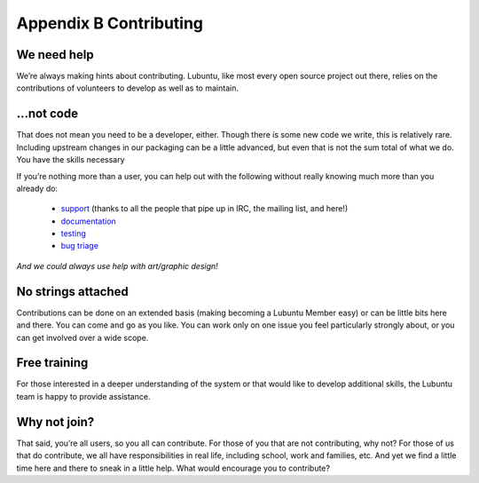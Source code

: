 ***********************
Appendix B Contributing
***********************

We need help
------------

We’re always making hints about contributing. Lubuntu, like most every open source project out there, relies on the contributions of volunteers to develop as well as to maintain.

…not code
---------

That does not mean you need to be a developer, either. Though there is some new code we write, this is relatively rare. Including upstream changes in our packaging can be a little advanced, but even that is not the sum total of what we do.
You have the skills necessary

If you’re nothing more than a user, you can help out with the following without really knowing much more than you already do:

 - `support <https://lubuntu.me/links/>`_ (thanks to all the people that pipe up in IRC, the mailing list, and here!)
 - `documentation <https://phab.lubuntu.me/source/manual/>`_
 - `testing <https://phab.lubuntu.me/w/testing/>`_
 - `bug triage <https://phab.lubuntu.me/w/bugs/>`_

*And we could always use help with art/graphic design!*

No strings attached
-------------------

Contributions can be done on an extended basis (making becoming a Lubuntu Member easy) or can be little bits here and there. You can come and go as you like. You can work only on one issue you feel particularly strongly about, or you can get involved over a wide scope.

Free training
-------------

For those interested in a deeper understanding of the system or that would like to develop additional skills, the Lubuntu team is happy to provide assistance.

Why not join?
-------------

That said, you’re all users, so you all can contribute. For those of you that are not contributing, why not? For those of us that do contribute, we all have responsibilities in real life, including school, work and families, etc. And yet we find a little time here and there to sneak in a little help. What would encourage you to contribute?
